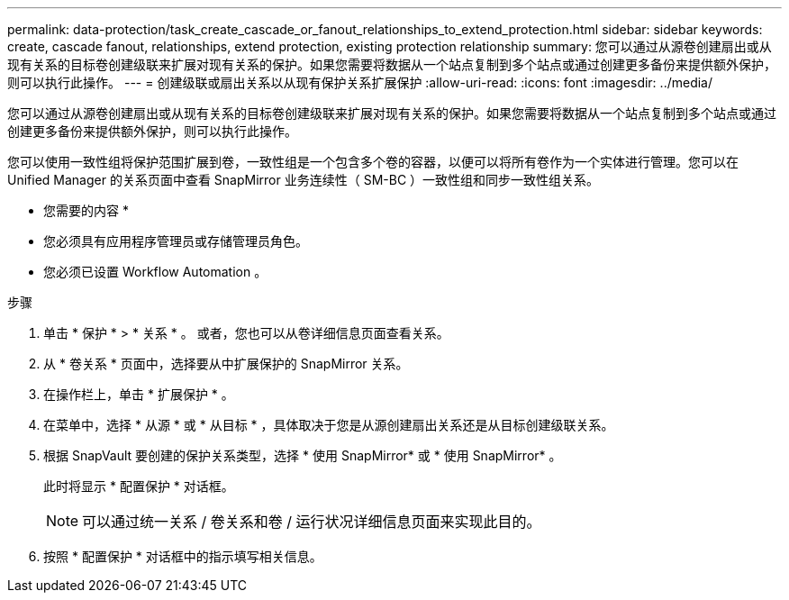 ---
permalink: data-protection/task_create_cascade_or_fanout_relationships_to_extend_protection.html 
sidebar: sidebar 
keywords: create, cascade fanout, relationships, extend protection, existing protection relationship 
summary: 您可以通过从源卷创建扇出或从现有关系的目标卷创建级联来扩展对现有关系的保护。如果您需要将数据从一个站点复制到多个站点或通过创建更多备份来提供额外保护，则可以执行此操作。 
---
= 创建级联或扇出关系以从现有保护关系扩展保护
:allow-uri-read: 
:icons: font
:imagesdir: ../media/


[role="lead"]
您可以通过从源卷创建扇出或从现有关系的目标卷创建级联来扩展对现有关系的保护。如果您需要将数据从一个站点复制到多个站点或通过创建更多备份来提供额外保护，则可以执行此操作。

您可以使用一致性组将保护范围扩展到卷，一致性组是一个包含多个卷的容器，以便可以将所有卷作为一个实体进行管理。您可以在 Unified Manager 的关系页面中查看 SnapMirror 业务连续性（ SM-BC ）一致性组和同步一致性组关系。

* 您需要的内容 *

* 您必须具有应用程序管理员或存储管理员角色。
* 您必须已设置 Workflow Automation 。


.步骤
. 单击 * 保护 * > * 关系 * 。
或者，您也可以从卷详细信息页面查看关系。
. 从 * 卷关系 * 页面中，选择要从中扩展保护的 SnapMirror 关系。
. 在操作栏上，单击 * 扩展保护 * 。
. 在菜单中，选择 * 从源 * 或 * 从目标 * ，具体取决于您是从源创建扇出关系还是从目标创建级联关系。
. 根据 SnapVault 要创建的保护关系类型，选择 * 使用 SnapMirror* 或 * 使用 SnapMirror* 。
+
此时将显示 * 配置保护 * 对话框。

+
[NOTE]
====
可以通过统一关系 / 卷关系和卷 / 运行状况详细信息页面来实现此目的。

====
. 按照 * 配置保护 * 对话框中的指示填写相关信息。

